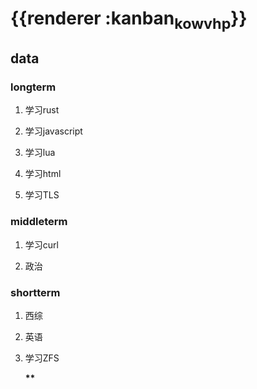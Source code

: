 * {{renderer :kanban_kowvhp}}
:PROPERTIES:
:id: 61e42151-c0e7-4eaf-acb5-87dc7b864430
:END:
** data
:PROPERTIES:
:collapsed: true
:END:
*** longterm
**** 学习rust
**** 学习javascript
**** 学习lua
**** 学习html
**** 学习TLS
*** middleterm
**** 学习curl
**** 政治
*** shortterm
**** 西综
**** 英语
**** 学习ZFS
****